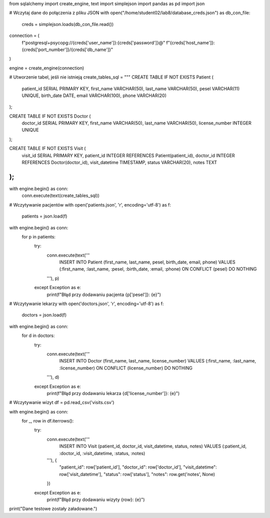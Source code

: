 from sqlalchemy import create_engine, text
import simplejson
import pandas as pd
import json

# Wczytaj dane do połączenia z pliku JSON
with open("/home/student02/lab8/database_creds.json") as db_con_file:
    creds = simplejson.loads(db_con_file.read())

connection = (
    f"postgresql+psycopg://{creds['user_name']}:{creds['password']}@"
    f"{creds['host_name']}:{creds['port_number']}/{creds['db_name']}"
)

engine = create_engine(connection)

# Utworzenie tabel, jeśli nie istnieją
create_tables_sql = """
CREATE TABLE IF NOT EXISTS Patient (
    patient_id SERIAL PRIMARY KEY,
    first_name VARCHAR(50),
    last_name VARCHAR(50),
    pesel VARCHAR(11) UNIQUE,
    birth_date DATE,
    email VARCHAR(100),
    phone VARCHAR(20)
);

CREATE TABLE IF NOT EXISTS Doctor (
    doctor_id SERIAL PRIMARY KEY,
    first_name VARCHAR(50),
    last_name VARCHAR(50),
    license_number INTEGER UNIQUE
);

CREATE TABLE IF NOT EXISTS Visit (
    visit_id SERIAL PRIMARY KEY,
    patient_id INTEGER REFERENCES Patient(patient_id),
    doctor_id INTEGER REFERENCES Doctor(doctor_id),
    visit_datetime TIMESTAMP,
    status VARCHAR(20),
    notes TEXT
);
"""

with engine.begin() as conn:
    conn.execute(text(create_tables_sql))

# Wczytywanie pacjentów
with open('patients.json', 'r', encoding='utf-8') as f:
    patients = json.load(f)

with engine.begin() as conn:
    for p in patients:
        try:
            conn.execute(text('''
                INSERT INTO Patient (first_name, last_name, pesel, birth_date, email, phone)
                VALUES (:first_name, :last_name, :pesel, :birth_date, :email, :phone)
                ON CONFLICT (pesel) DO NOTHING
            '''), p)
        except Exception as e:
            print(f"Błąd przy dodawaniu pacjenta {p['pesel']}: {e}")

# Wczytywanie lekarzy
with open('doctors.json', 'r', encoding='utf-8') as f:
    doctors = json.load(f)

with engine.begin() as conn:
    for d in doctors:
        try:
            conn.execute(text('''
                INSERT INTO Doctor (first_name, last_name, license_number)
                VALUES (:first_name, :last_name, :license_number)
                ON CONFLICT (license_number) DO NOTHING
            '''), d)
        except Exception as e:
            print(f"Błąd przy dodawaniu lekarza {d['license_number']}: {e}")

# Wczytywanie wizyt
df = pd.read_csv('visits.csv')

with engine.begin() as conn:
    for _, row in df.iterrows():
        try:
            conn.execute(text('''
                INSERT INTO Visit (patient_id, doctor_id, visit_datetime, status, notes)
                VALUES (:patient_id, :doctor_id, :visit_datetime, :status, :notes)
            '''), {
                "patient_id": row['patient_id'],
                "doctor_id": row['doctor_id'],
                "visit_datetime": row['visit_datetime'],
                "status": row['status'],
                "notes": row.get('notes', None)
            })
        except Exception as e:
            print(f"Błąd przy dodawaniu wizyty {row}: {e}")

print("Dane testowe zostały załadowane.")
